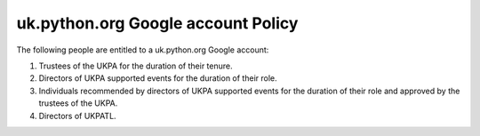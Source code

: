 uk.python.org Google account Policy
===================================

The following people are entitled to a uk.python.org Google account:

1. Trustees of the UKPA for the duration of their tenure.
2. Directors of UKPA supported events for the duration of their role.
3. Individuals recommended by directors of UKPA supported events for the
   duration of their role and approved by the trustees of the UKPA.
4. Directors of UKPATL.
